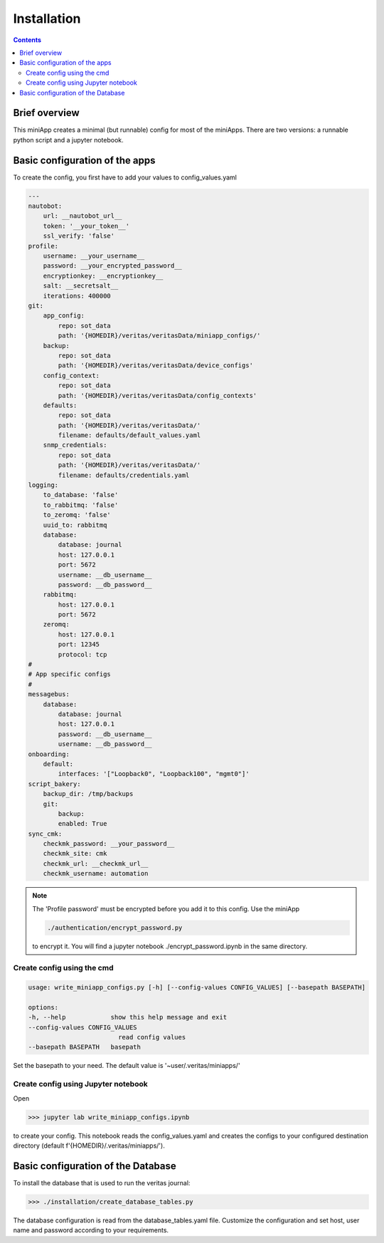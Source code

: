 ############
Installation
############

.. contents::

Brief overview
**************
This miniApp creates a minimal (but runnable) config for most of the miniApps.
There are two versions: a runnable python script and a jupyter notebook.

Basic configuration of the apps
*******************************
To create the config, you first have to add your values to config_values.yaml

.. code-block:: yaml

        ---
        nautobot:
            url: __nautobot_url__
            token: '__your_token__'
            ssl_verify: 'false'
        profile:
            username: __your_username__
            password: __your_encrypted_password__
            encryptionkey: __encryptionkey__
            salt: __secretsalt__
            iterations: 400000
        git:
            app_config:
                repo: sot_data
                path: '{HOMEDIR}/veritas/veritasData/miniapp_configs/'
            backup:
                repo: sot_data
                path: '{HOMEDIR}/veritas/veritasData/device_configs'
            config_context:
                repo: sot_data
                path: '{HOMEDIR}/veritas/veritasData/config_contexts'
            defaults:
                repo: sot_data
                path: '{HOMEDIR}/veritas/veritasData/'
                filename: defaults/default_values.yaml
            snmp_credentials:
                repo: sot_data
                path: '{HOMEDIR}/veritas/veritasData/'
                filename: defaults/credentials.yaml
        logging:
            to_database: 'false'
            to_rabbitmq: 'false'
            to_zeromq: 'false'
            uuid_to: rabbitmq
            database:
                database: journal
                host: 127.0.0.1
                port: 5672
                username: __db_username__
                password: __db_password__
            rabbitmq:
                host: 127.0.0.1
                port: 5672
            zeromq:
                host: 127.0.0.1
                port: 12345
                protocol: tcp
        #
        # App specific configs
        #
        messagebus:
            database:
                database: journal
                host: 127.0.0.1
                password: __db_username__
                username: __db_password__
        onboarding:
            default:
                interfaces: '["Loopback0", "Loopback100", "mgmt0"]'
        script_bakery:
            backup_dir: /tmp/backups
            git:
                backup:
                enabled: True
        sync_cmk:
            checkmk_password: __your_password__
            checkmk_site: cmk
            checkmk_url: __checkmk_url__
            checkmk_username: automation

.. note::

    The 'Profile password' must be encrypted before you add it to this config.
    Use the miniApp 
    
    .. code-block:: shell

        ./authentication/encrypt_password.py 
    
    to encrypt it. You will find a jupyter notebook ./encrypt_password.ipynb in the same directory.

Create config using the cmd
===========================

.. code-block:: shell

    usage: write_miniapp_configs.py [-h] [--config-values CONFIG_VALUES] [--basepath BASEPATH]

    options:
    -h, --help            show this help message and exit
    --config-values CONFIG_VALUES
                            read config values
    --basepath BASEPATH   basepath

Set the basepath to your need. The default value is '~user/.veritas/miniapps/'

Create config using Jupyter notebook
====================================

Open 

.. code-block:: shell

    >>> jupyter lab write_miniapp_configs.ipynb

to create your config. This notebook reads the config_values.yaml and creates the configs to 
your configured destination directory (default f'{HOMEDIR}/.veritas/miniapps/').

Basic configuration of the Database
***********************************

To install the database that is used to run the veritas journal:

.. code-block:: shell

    >>> ./installation/create_database_tables.py

The database configuration is read from the database_tables.yaml file. Customize the 
configuration and set host, user name and password according to your requirements.
